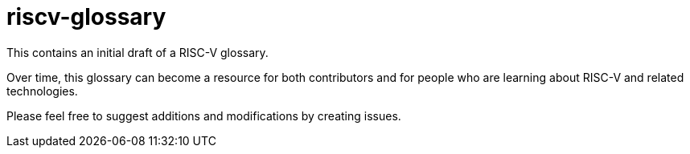 # riscv-glossary

This contains an initial draft of a RISC-V glossary.

Over time, this glossary can become a resource for both contributors and for people who are learning about RISC-V and related technologies.

Please feel free to suggest additions and modifications by creating issues.
